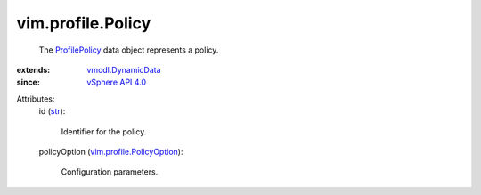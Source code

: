 .. _str: https://docs.python.org/2/library/stdtypes.html

.. _ProfilePolicy: ../../vim/profile/Policy.rst

.. _vSphere API 4.0: ../../vim/version.rst#vimversionversion5

.. _vmodl.DynamicData: ../../vmodl/DynamicData.rst

.. _vim.profile.PolicyOption: ../../vim/profile/PolicyOption.rst


vim.profile.Policy
==================
  The `ProfilePolicy`_ data object represents a policy.
:extends: vmodl.DynamicData_
:since: `vSphere API 4.0`_

Attributes:
    id (`str`_):

       Identifier for the policy.
    policyOption (`vim.profile.PolicyOption`_):

       Configuration parameters.
